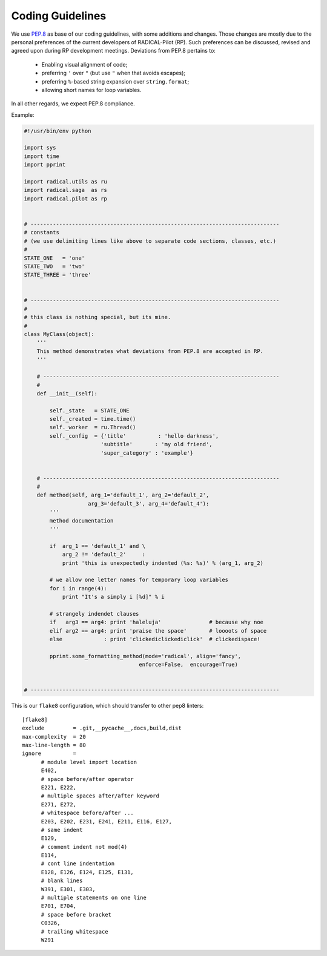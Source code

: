 .. _coding_guidelines:

Coding Guidelines
=================

We use `PEP.8 <https://www.python.org/dev/peps/pep-0008/>`_ as base of our
coding guidelines, with some additions and changes. Those changes are mostly due
to the personal preferences of the current developers of RADICAL-Pilot (RP).
Such preferences can be discussed, revised and agreed upon during RP development
meetings. Deviations from PEP.8 pertains to:

 * Enabling visual alignment of code;
 * preferring ``'`` over ``"`` (but use ``"`` when that avoids escapes);
 * preferring ``%``-based string expansion over ``string.format``;
 * allowing short names for loop variables.

In all other regards, we expect PEP.8 compliance.

Example:

.. code:: python

    #!/usr/bin/env python

    import sys
    import time
    import pprint

    import radical.utils as ru
    import radical.saga  as rs
    import radical.pilot as rp


    # ------------------------------------------------------------------------------
    # constants
    # (we use delimiting lines like above to separate code sections, classes, etc.)
    #
    STATE_ONE   = 'one'
    STATE_TWO   = 'two'
    STATE_THREE = 'three'


    # ------------------------------------------------------------------------------
    #
    # this class is nothing special, but its mine.
    #
    class MyClass(object):
        '''
        This method demonstrates what deviations from PEP.8 are accepted in RP.
        '''

        # --------------------------------------------------------------------------
        #
        def __init__(self):

            self._state   = STATE_ONE
            self._created = time.time()
            self._worker  = ru.Thread()
            self._config  = {'title'          : 'hello darkness',
                            'subtitle'       : 'my old friend',
                            'super_category' : 'example'}


        # --------------------------------------------------------------------------
        #
        def method(self, arg_1='default_1', arg_2='default_2',
                        arg_3='default_3', arg_4='default_4'):
            '''
            method documentation
            '''

            if  arg_1 == 'default_1' and \
                arg_2 != 'default_2'     :
                print 'this is unexpectedly indented (%s: %s)' % (arg_1, arg_2)

            # we allow one letter names for temporary loop variables
            for i in range(4):
                print "It's a simply i [%d]" % i

            # strangely indendet clauses
            if   arg3 == arg4: print 'haleluja'               # because why noe
            elif arg2 == arg4: print 'praise the space'       # loooots of space
            else             : print 'clickediclickediclick'  # clickedispace!

            pprint.some_formatting_method(mode='radical', align='fancy',
                                        enforce=False,  encourage=True)


    # ------------------------------------------------------------------------------

This is our ``flake8`` configuration, which should transfer to other pep8 linters:

::

   [flake8]
   exclude         = .git,__pycache__,docs,build,dist
   max-complexity  = 20
   max-line-length = 80
   ignore          =
         # module level import location
         E402,
         # space before/after operator
         E221, E222,
         # multiple spaces after/after keyword
         E271, E272,
         # whitespace before/after ...
         E203, E202, E231, E241, E211, E116, E127,
         # same indent
         E129,
         # comment indent not mod(4)
         E114,
         # cont line indentation
         E128, E126, E124, E125, E131,
         # blank lines
         W391, E301, E303,
         # multiple statements on one line
         E701, E704,
         # space before bracket
         C0326,
         # trailing whitespace
         W291
